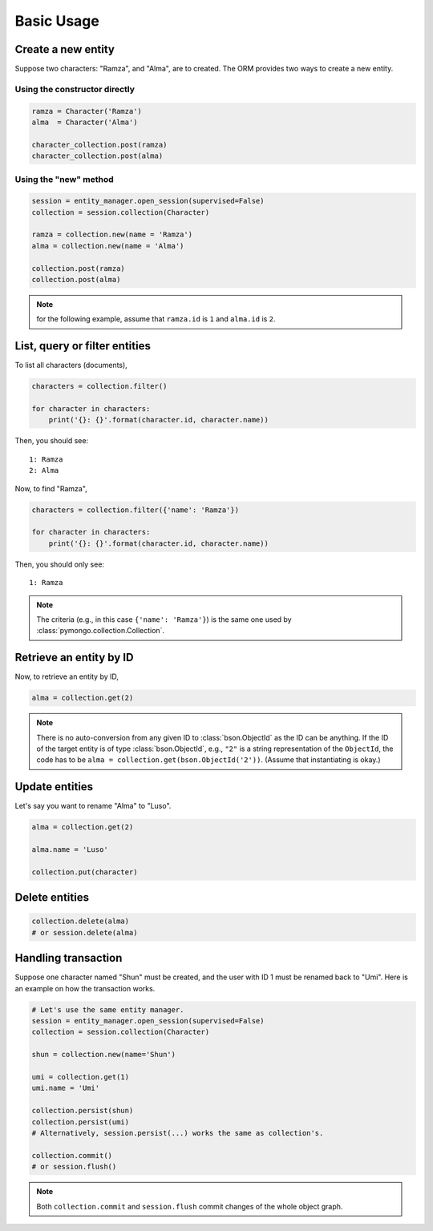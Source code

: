 Basic Usage
***********

Create a new entity
===================

Suppose two characters: "Ramza", and "Alma", are to created. The ORM provides two ways to create a new entity.

Using the constructor directly
------------------------------

.. code-block:: python

    ramza = Character('Ramza')
    alma  = Character('Alma')

    character_collection.post(ramza)
    character_collection.post(alma)

Using the "new" method
----------------------

.. code-block:: python

    session = entity_manager.open_session(supervised=False)
    collection = session.collection(Character)

    ramza = collection.new(name = 'Ramza')
    alma = collection.new(name = 'Alma')

    collection.post(ramza)
    collection.post(alma)

.. note:: for the following example, assume that ``ramza.id`` is ``1`` and ``alma.id`` is ``2``.

List, query or filter entities
==============================

To list all characters (documents),

.. code-block:: python

    characters = collection.filter()

    for character in characters:
        print('{}: {}'.format(character.id, character.name))

Then, you should see::

    1: Ramza
    2: Alma

Now, to find "Ramza",

.. code-block:: python

    characters = collection.filter({'name': 'Ramza'})

    for character in characters:
        print('{}: {}'.format(character.id, character.name))

Then, you should only see::

    1: Ramza

.. note::

    The criteria (e.g., in this case ``{'name': 'Ramza'}``) is the same one used by
    :class:`pymongo.collection.Collection`.

Retrieve an entity by ID
========================

Now, to retrieve an entity by ID,

.. code-block:: python

    alma = collection.get(2)

.. note::

    There is no auto-conversion from any given ID to :class:`bson.ObjectId` as the ID can be anything. If the ID of
    the target entity is of type :class:`bson.ObjectId`, e.g., ``"2"`` is a string representation of the
    ``ObjectId``, the code has to be ``alma = collection.get(bson.ObjectId('2'))``. (Assume that instantiating is okay.)

Update entities
===============

Let's say you want to rename "Alma" to "Luso".

.. code-block:: python

    alma = collection.get(2)

    alma.name = 'Luso'

    collection.put(character)

Delete entities
===============

.. code-block:: python

    collection.delete(alma)
    # or session.delete(alma)

Handling transaction
====================

Suppose one character named "Shun" must be created, and the user with ID 1 must be renamed back to "Umi". Here is an
example on how the transaction works.

.. code-block:: python

    # Let's use the same entity manager.
    session = entity_manager.open_session(supervised=False)
    collection = session.collection(Character)

    shun = collection.new(name='Shun')

    umi = collection.get(1)
    umi.name = 'Umi'

    collection.persist(shun)
    collection.persist(umi)
    # Alternatively, session.persist(...) works the same as collection's.

    collection.commit()
    # or session.flush()

.. note:: Both ``collection.commit`` and ``session.flush`` commit changes of the whole object graph.